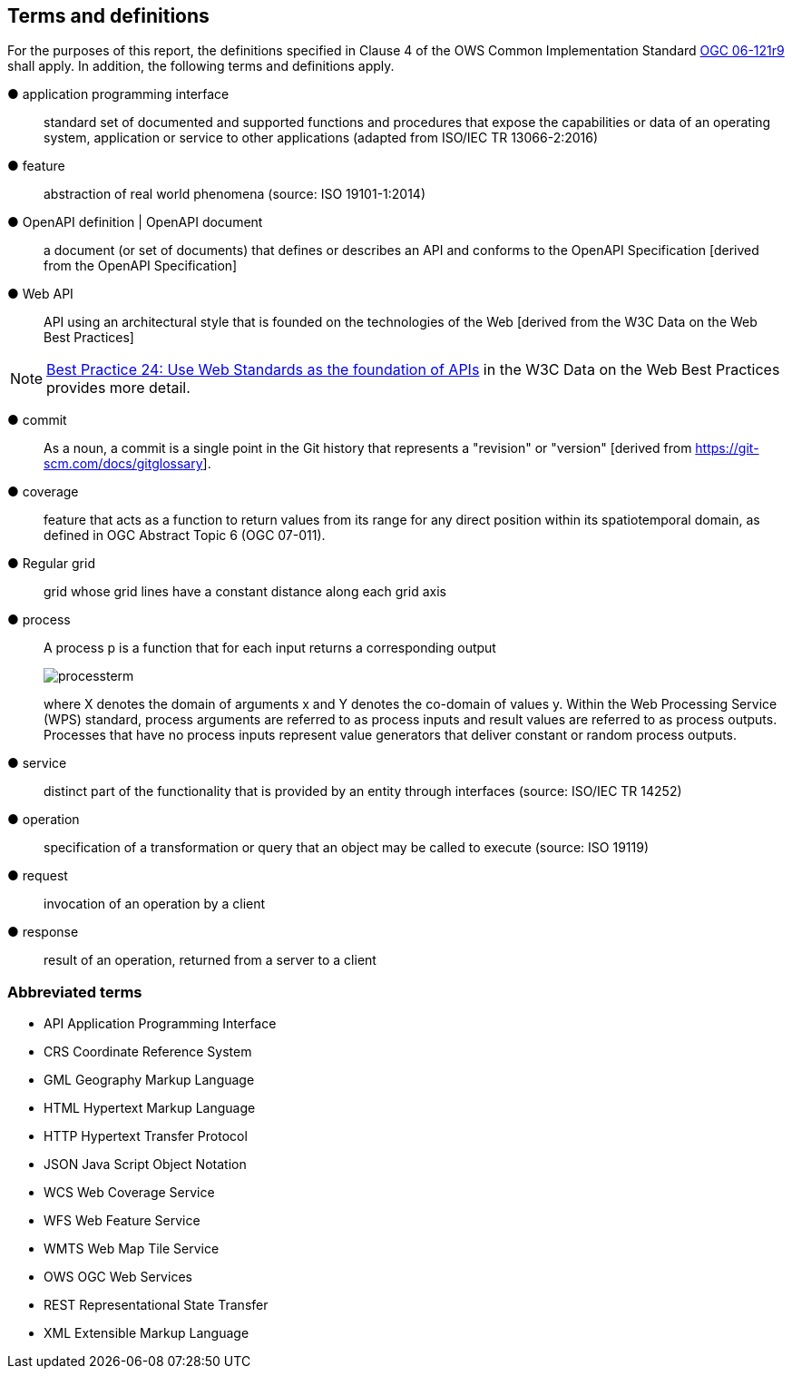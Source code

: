 == Terms and definitions



For the purposes of this report, the definitions specified in Clause 4 of the OWS Common Implementation Standard https://portal.opengeospatial.org/files/?artifact_id=38867&version=2[OGC 06-121r9] shall apply. In addition, the following terms and definitions apply.

&#9679; application programming interface ::

 standard set of documented and supported functions and procedures that expose the capabilities or data of an operating system, application or service to other applications (adapted from ISO/IEC TR 13066-2:2016)

&#9679; feature ::

 abstraction of real world phenomena (source: ISO 19101-1:2014)

&#9679; OpenAPI definition | OpenAPI document ::

 a document (or set of documents) that defines or describes an API and conforms to the OpenAPI Specification [derived from the OpenAPI Specification]

&#9679; Web API ::

 API using an architectural style that is founded on the technologies of the Web [derived from the W3C Data on the Web Best Practices]

NOTE: link:https://www.w3.org/TR/dwbp/#APIHttpVerbs[Best Practice 24: Use Web Standards as the foundation of APIs] in the W3C Data on the Web Best Practices provides more detail.

&#9679; commit  ::
 As a noun, a commit is a single point in the Git history that represents a "revision" or "version" [derived from https://git-scm.com/docs/gitglossary].

&#9679; coverage  ::

 feature that acts as a function to return values from its range for any direct position within its spatiotemporal domain, as defined in OGC Abstract Topic 6 (OGC 07-011).

&#9679; Regular grid  ::

 grid whose grid lines have a constant distance along each grid axis

&#9679; process  ::

 A process p is a function that for each input returns a corresponding output
+
image::images/processterm.png[align="center"]
+
where X denotes the domain of arguments x and Y denotes the co-domain of values y. Within the Web Processing Service (WPS) standard, process arguments are referred to as process inputs and result values are referred to as process outputs. Processes that have no process inputs represent value generators that deliver constant or random process outputs.

&#9679; service  ::

 distinct part of the functionality that is provided by an entity through interfaces (source: ISO/IEC TR 14252)

&#9679; operation  ::

 specification of a transformation or query that an object may be called to execute (source: ISO 19119)

&#9679; request  ::

 invocation of an operation by a client

&#9679; response  ::

 result of an operation, returned from a server to a client

===	Abbreviated terms

* API	Application Programming Interface
* CRS Coordinate Reference System
* GML Geography Markup Language
* HTML Hypertext Markup Language
* HTTP Hypertext Transfer Protocol
* JSON Java Script Object Notation
* WCS	Web Coverage Service
* WFS	Web Feature Service
* WMTS	Web Map Tile Service
* OWS	OGC Web Services
* REST Representational State Transfer
* XML Extensible Markup Language
